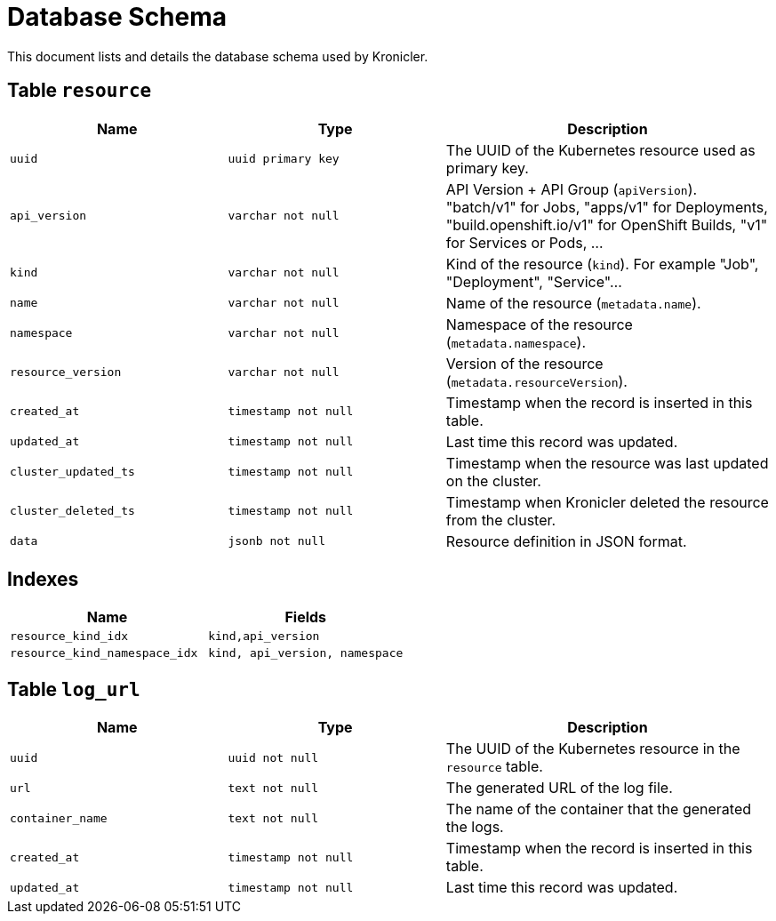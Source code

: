 = Database Schema

This document lists and details the database schema used by Kronicler.

== Table `resource`

[%header, cols="2m,2m,3"]
|===
|Name
|Type
|Description

|uuid
|uuid primary key
|The UUID of the Kubernetes resource used as primary key.

|api_version
|varchar not null
|API Version + API Group (`apiVersion`). "batch/v1" for Jobs, "apps/v1" for Deployments, "build.openshift.io/v1" for OpenShift Builds, "v1" for Services or Pods, ...

|kind
|varchar not null
|Kind of the resource (`kind`). For example "Job", "Deployment", "Service"...

|name
|varchar not null
|Name of the resource (`metadata.name`).

|namespace
|varchar not null
|Namespace of the resource (`metadata.namespace`).

|resource_version
|varchar not null
|Version of the resource (`metadata.resourceVersion`).

|created_at
|timestamp not null
|Timestamp when the record is inserted in this table.

|updated_at
|timestamp not null
|Last time this record was updated.

|cluster_updated_ts
|timestamp not null
|Timestamp when the resource was last updated on the cluster.

|cluster_deleted_ts
|timestamp not null
|Timestamp when Kronicler deleted the resource from the cluster.

|data
|jsonb not null
|Resource definition in JSON format.
|===

== Indexes

[%header, cols="2m,2m"]
|===
|Name
|Fields

|resource_kind_idx
|kind,api_version

|resource_kind_namespace_idx
|kind, api_version, namespace
|===

== Table `log_url`

[%header, cols="2m,2m,3"]
|===
|Name
|Type
|Description

|uuid
|uuid not null
|The UUID of the Kubernetes resource in the `resource` table.

|url
|text not null
|The generated URL of the log file.

|container_name
|text not null
|The name of the container that the generated the logs.

|created_at
|timestamp not null
|Timestamp when the record is inserted in this table.

|updated_at
|timestamp not null
|Last time this record was updated.
|===
